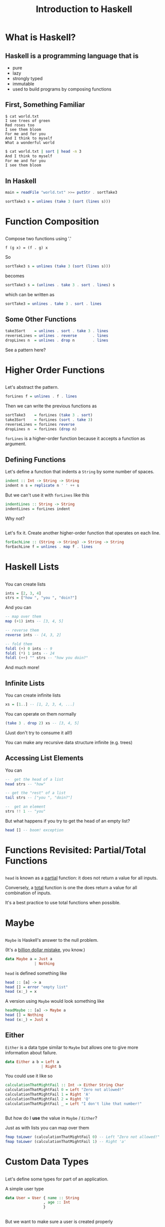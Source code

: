 #+TITLE: Introduction to Haskell
#+REVEAL_THEME: night
#+OPTIONS: toc:nil, num:nil, timestamp:nil
#+REVEAL_ROOT: https://cdn.jsdelivr.net/npm/reveal.js@4.0.2

* What is Haskell?

** Haskell is a programming language that is
#+ATTR_REVEAL: :frag (roll-in)
- pure
- lazy
- strongly typed
- immutable
- used to build programs by composing functions

** First, Something Familiar
#+begin_src shell
$ cat world.txt
I see trees of green
Red roses too
I see them bloom
For me and for you
And I think to myself
What a wonderful world
#+end_src
#+begin_src bash :results pp
$ cat world.txt | sort | head -n 3
And I think to myself
For me and for you
I see them bloom
#+end_src

#+results:

** In Haskell
#+ATTR_REVEAL: :frag roll-in
#+begin_src haskell
main = readFile "world.txt" >>= putStr . sortTake3

sortTake3 s = unlines (take 3 (sort (lines s)))
#+end_src

* Function Composition

** 
Compose two functions using '.'
#+begin_src
f (g x) = (f . g) x
#+end_src

#+ATTR_REVEAL: :frag roll-in
#+begin_block
So
#+begin_src haskell
sortTake3 s = unlines (take 3 (sort (lines s)))
#+end_src
#+end_block

#+ATTR_REVEAL: :frag roll-in
#+begin_block
becomes
#+begin_src haskell
sortTake3 s = (unlines . take 3 . sort . lines) s
#+end_src
#+end_block

#+ATTR_REVEAL: :frag roll-in
#+begin_block
which can be written as
#+begin_src haskell
sortTake3 = unlines . take 3 . sort . lines
#+end_src
#+end_block

** Some Other Functions
#+BEGIN_SRC haskell
take3Sort    = unlines . sort . take 3 . lines
reverseLines = unlines . reverse       . lines
dropLines n  = unlines . drop n        . lines
#+END_SRC

#+ATTR_REVEAL: :frag roll-in
See a pattern here?

#+ATTR_REVEAL: :frag roll-in


* Higher Order Functions

** 
Let's abstract the pattern.

#+BEGIN_SRC haskell
forLines f = unlines . f . lines
#+END_SRC

#+ATTR_REVEAL: :frag roll-in
#+BEGIN_BLOCK
Then we can write the previous functions as
#+BEGIN_SRC haskell
sortTake3    = forLines (take 3 . sort)
take3Sort    = forLines (sort . take 3)
reverseLines = forLines reverse
dropLines n  = forLines (drop n)
#+END_SRC
#+END_BLOCK

#+ATTR_REVEAL: :frag roll-in
~forLines~ is a higher-order function because it accepts a function as argument.

** Defining Functions
#+ATTR_REVEAL: :frag roll-in
#+BEGIN_BLOCK
Let's define a function that indents a ~String~ by some number of spaces.
#+BEGIN_SRC haskell
indent :: Int -> String -> String
indent n s = replicate n ' ' ++ s
#+END_SRC
#+END_BLOCK

#+ATTR_REVEAL: :frag roll-in
#+BEGIN_BLOCK
But we can't use it with ~forLines~ like this
#+BEGIN_SRC haskell
indentLines :: String -> String
indentLines = forLines indent
#+END_SRC
#+END_BLOCK

#+ATTR_REVEAL: :frag roll-in
Why not?

** 
Let's fix it.  Create another higher-order function that operates on each line.
#+begin_src haskell
forEachLine :: (String -> String) -> String -> String
forEachLine f = unlines . map f . lines
#+end_src

* Haskell Lists

** 
You can create lists
#+begin_src haskell
ints = [2, 3, 4]
strs = ["how ", "you ", "doin?"]
#+end_src

#+ATTR_REVEAL: :frag roll-in
#+BEGIN_BLOCK
And you can
#+BEGIN_SRC haskell
-- map over them
map (+1) ints -- [3, 4, 5]

-- reverse them
reverse ints -- [4, 3, 2]

-- fold them
foldl (+) 0 ints -- 9
foldl (*) 1 ints -- 24
foldl (++) "" strs -- "how you doin?"
#+END_SRC
#+END_BLOCK

#+ATTR_REVEAL: :frag roll-in
And much more!

** Infinite Lists
You can create infinite lists
#+begin_src haskell
xs = [1..] -- [1, 2, 3, 4, ...]
#+end_src

#+ATTR_REVEAL: :frag roll-in
#+BEGIN_BLOCK
You can operate on them normally
#+begin_src haskell
(take 3 . drop 2) xs -- [3, 4, 5]
#+end_src
#+END_BLOCK

#+ATTR_REVEAL: :frag roll-in
(Just don't try to consume it all!)

#+ATTR_REVEAL: :frag roll-in
You can make any recursive data structure infinite (e.g. trees)

** Accessing List Elements
You can
#+begin_src haskell
--  get the head of a list
head strs -- "how"

-- get the "rest" of a list
tail strs -- ["you ", "doin?"]

--  get an element
strs !! 1 -- "you"
#+end_src

#+ATTR_REVEAL: :frag roll-in
But what happens if you try to get the head of an empty list?
#+ATTR_REVEAL: :frag roll-in
#+begin_src haskell
head [] -- boom! exception
#+end_src

* Functions Revisited: Partial/Total Functions

** 
~head~ is known as a _partial_ function: it does not return a value for all inputs.

#+ATTR_REVEAL: :frag roll-in
Conversely, a _total_ function is one the does return a value for all combination of inputs.

#+ATTR_REVEAL: :frag roll-in
It's a best practice to use total functions when possible.

* Maybe

** 
~Maybe~ is Haskell's answer to the null problem.
#+ATTR_REVEAL: :frag roll-in
#+BEGIN_BLOCK
(It's a [[https://en.wikipedia.org/wiki/Tony_Hoare#Apologies_and_retractions][billion dollar mistake]], you know.)
#+END_BLOCK

#+ATTR_REVEAL: :frag roll-in
#+BEGIN_SRC haskell
data Maybe a = Just a
             | Nothing
#+END_SRC

#+ATTR_REVEAL: :frag roll-in
#+BEGIN_BLOCK
~head~ is defined something like
#+begin_src haskell
head :: [a] -> a
head [] = error "empty list"
head (x:_) = x
#+end_src
#+END_BLOCK

#+ATTR_REVEAL: :frag roll-in
#+BEGIN_BLOCK
A version using ~Maybe~ would look something like
#+begin_src haskell
headMaybe :: [a] -> Maybe a
head [] = Nothing
head (x:_) = Just x
#+end_src
#+END_BLOCK

** Either
~Either~ is a data type similar to ~Maybe~ but allows one to give more information about failure.

#+BEGIN_SRC haskell
data Either a b = Left a
                | Right b
#+END_SRC

#+ATTR_REVEAL: :frag roll-in
#+BEGIN_BLOCK
You could use it like so
#+begin_src haskell
calculationThatMightFail :: Int -> Either String Char
calculationThatMightFail 0 = Left "Zero not allowed!"
calculationThatMightFail 1 = Right 'A'
calculationThatMightFail 2 = Right 'Q'
calculationThatMightFail _ = Left "I don't like that number!"
#+end_src
#+END_BLOCK

** 
But how do I *use* the value in ~Maybe~ / ~Either~?

#+ATTR_REVEAL: :frag roll-in
#+BEGIN_BLOCK
Just as with lists you can map over them
#+begin_src haskell
fmap toLower (calculationThatMightFail 0) -- Left "Zero not allowed!"
fmap toLower (calculationThatMightFail 1) -- Right 'a'
#+end_src
#+END_BLOCK

* Custom Data Types

** 
Let's define some types for part of an application.
#+ATTR_REVEAL: :frag roll-in
#+BEGIN_BLOCK
A simple user type
#+begin_src haskell
data User = User { name :: String
                 , age :: Int
                 }
#+end_src
#+END_BLOCK

** 
But we want to make sure a user is created properly
#+BEGIN_SRC haskell
makeUser :: String -> Int -> Either String User
makeUser name age = if (age < 18)
                    then (Left "Not old enough")
                    else if (length name < 3)
                         then (Left "Name too short")
                         else Right (User name age)
#+END_SRC

#+ATTR_REVEAL: :frag roll-in
#+BEGIN_BLOCK
And here's some important business logic
#+begin_src haskell
businessLogic :: User -> Either String Bool
businessLogic (User _ age) = if (age > 75)
                             then (Left "Too old to do this")
                             else (Right True)
#+end_src
#+END_BLOCK

#+ATTR_REVEAL: :frag roll-in
Now what?

** 
Write a function to help
#+BEGIN_SRC haskell
andThen :: Either a b -> (b -> Either a c) -> Either a c
andThen (Left e)  _ = Left e
andThen (Right v) f = f v
#+END_SRC

** Haskell is Pure
#+ATTR_REVEAL: :frag (roll-in)
- This means that functions _always_ return the same output for a given set of inputs, and
- they have no side effects

** Haskell is lazy
#+ATTR_REVEAL: :frag (roll-in)
- data is only created as it is needed

*** TODO perhaps show definition of Fibonacci sequence as in [[https://www.youtube.com/watch?v=apBWkBDVlow][this video]].

#+ATTR_REVEAL: :frag roll-in
#+begin_src haskell :results pp
-- an infinite list
xs = [1..]

-- take the first 10
take 10 xs
#+end_src

#+results: 
| 1 | 2 | 3 | 4 | 5 | 6 | 7 | 8 | 9 | 10 |

* Why Haskell is Cool
- A new way to think about programming
- expressive, concise and clear
- beautiful
